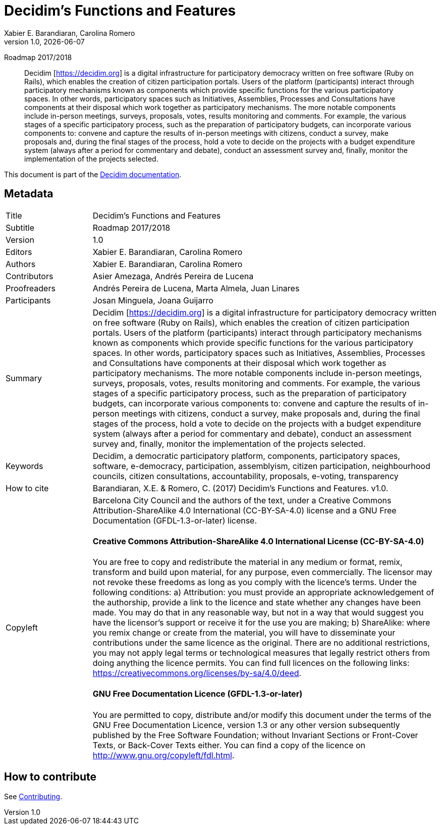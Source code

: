 // tag::metadata[]
:lang: en
//
// MANDATORY. URL pointing to a Git repository with the source code of the
// document. Something like 'https://github.com/decidim/docs-features'.
:_public_repo_url: https://github.com/decidim/docs-features
//
// MANDATORY. Title of the document. In web format, It appears as a heading of
// level 1. In PDF format, it appears in a title page.
:doctitle: Decidim's Functions and Features
//
// OPTIONAL. Subtitle of the document.
:_subtitle: Roadmap 2017/2018
//
// MANDATORY. Numeric revision in X.Y.Z format, where X, Y and Z are numbers,
// and Z is optional.
:revnumber: 1.0
//
// OPTIONAL. Publication date of the revision. When the default value
// ("{docdate}") is used, the current date in format YYYY-MM-DD is automatically
// inserted in this field every time the formatted document (web or PDF) is
// generated. It's also possible to manually write here a fixed date.
:revdate: {docdate}
//
// MANDATORY. See this field description in file CONTRIBUTING.adoc.
// below.
:authors: Xabier E. Barandiaran, Carolina Romero
//
// OPTIONAL. See this field description in file CONTRIBUTING.adoc.
// below.
:_editors: Xabier E. Barandiaran, Carolina Romero
//
// OPTIONAL. See this field description in file CONTRIBUTING.adoc.
// below.
:_contributors: Asier Amezaga, Andrés Pereira de Lucena
//
// OPTIONAL. See this field description in file CONTRIBUTING.adoc.
// below.
:_proofreaders: Andrés Pereira de Lucena, Marta Almela, Juan Linares
//
// OPTIONAL. See this field description in file CONTRIBUTING.adoc.
// below.
:_participants: Josan Minguela, Joana Guijarro
//
// MANDATORY. Summary of the contents of the document. This would correspond to
// the "abstract" in an academic publication. Do not intercalate empty lines.
:_summary: Decidim [https://decidim.org] is a digital infrastructure for participatory democracy written on free software (Ruby on Rails), which enables the creation of citizen participation portals. Users of the platform (participants) interact through participatory mechanisms known as components which provide specific functions for the various participatory spaces. In other words, participatory spaces such as Initiatives, Assemblies, Processes and Consultations have components at their disposal which work together as participatory mechanisms. The more notable components include in-person meetings, surveys, proposals, votes, results monitoring and comments. For example, the various stages of a specific participatory process, such as the preparation of participatory budgets, can incorporate various components to: convene and capture the results of in-person meetings with citizens, conduct a survey, make proposals and, during the final stages of the process, hold a vote to decide on the projects with a budget expenditure system (always after a period for commentary and debate), conduct an assessment survey and, finally, monitor the implementation of the projects selected.
//
// MANDATORY. Comma-separated list of terms to help classifying and searching
// the document. In web format, this terms are integrated as SEO enabling
// metadata. In PDF format, they are shown near the other metadata.
:keywords: Decidim, a democratic participatory platform, components, participatory spaces, software, e-democracy, participation, assemblyism, citizen participation, neighbourhood councils, citizen consultations, accountability, proposals, e-voting, transparency
//
// OPTIONAL. Document's history. Do not intercalate empty lines.
:_dochistory:
//
// MANDATORY. When the document is not in its 1.0 release, yet, we can write "WE
// URGE YOU NOT TO CITE THIS YET UNTIL REVISION 1.0" Variables like {doctitle},
// {authors}, {_subtitle}, {revnumber} or {docyear} can be used here.
:_citation: Barandiaran, X.E. & Romero, C. (2017) {doctitle}. v{revnumber}.
//
// MANDATORY. Copyright ownership.
:_copyleft: Barcelona City Council and the authors of the text
//
// MANDATORY. Distribution license.
:_license_1: Creative Commons Attribution-ShareAlike 4.0 International (CC-BY-SA-4.0)
//
// OPTIONAL. Alternative distribution license.
:_license_2: GNU Free Documentation (GFDL-1.3-or-later)
//
// end::metadata[]

= {doctitle}

[.lead]
{_subtitle}

[abstract]
{_summary}

This document is part of the https://docs.decidim.org[Decidim documentation].

== Metadata

// tag::metadata-table[]

[cols="20,80"]
|===
| Title                                 | {doctitle}
ifeval::["{_subtitle}" != ""]
| Subtitle                              | {_subtitle}
endif::[]
| Version                               | {revnumber}
ifeval::["{_revdate}" != ""]
| Date                                  | {revdate}
endif::[]
ifeval::["{_editors}" != ""]
| Editors                               | {_editors}
endif::[]
| Authors                               | {authors}
ifeval::["{_contributors}" != ""]
| Contributors                          | {_contributors}
endif::[]
ifeval::["{_proofreaders}" != ""]
| Proofreaders                          | {_proofreaders}
endif::[]
ifeval::["{_participants}" != ""]
| Participants                          | {_participants}
endif::[]
| Summary                               | {_summary}
| Keywords                              | {keywords}
ifeval::["{_history}" != ""]
| Document history                      | {_dochistory}
endif::[]
| How to cite                           | {_citation}
| Copyleft
a| {_copyleft}, under a
ifeval::["{_license_2}" == ""]
{_license_1} license.
endif::[]
ifeval::["{_license_2}" != ""]
{_license_1} license and a {_license_2} license.
endif::[]

[discrete]
==== Creative Commons Attribution-ShareAlike 4.0 International License (CC-BY-SA-4.0)

You are free to copy and redistribute the material in any medium or format, remix, transform and build upon material, for any purpose, even commercially.
The licensor may not revoke these freedoms as long as you comply with the licence's terms.
Under the following conditions: a) Attribution: you must provide an appropriate acknowledgement of the authorship, provide a link to the licence and state whether any changes have been made.
You may do that in any reasonable way, but not in a way that would suggest you have the licensor's support or receive it for the use you are making; b) ShareAlike: where you remix change or create from the material, you will have to disseminate your contributions under the same licence as the original.
There are no additional restrictions, you may not apply legal terms or technological measures that legally restrict others from doing anything the licence permits.
You can find full licences on the following links: https://creativecommons.org/licenses/by-sa/4.0/deed.

[discrete]
==== GNU Free Documentation Licence (GFDL-1.3-or-later)

You are permitted to copy, distribute and/or modify this document under the terms of the GNU Free Documentation Licence, version 1.3 or any other version subsequently published by the Free Software Foundation; without Invariant Sections or Front-Cover Texts, or Back-Cover Texts either.
You can find a copy of the licence on http://www.gnu.org/copyleft/fdl.html.
|===

// end::metadata-table[]

== How to contribute

See link:./CONTRIBUTING.adoc[Contributing].
